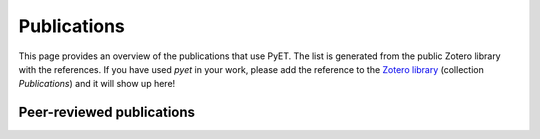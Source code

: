 Publications
============

This page provides an overview of the publications that use PyET. The list is generated from the public Zotero
library with the references. If you have used *pyet* in your work, please add the reference to the
`Zotero library <https://www.zotero.org/groups/4846265/pyet>`_ (collection `Publications`) and it will show up here!


Peer-reviewed publications
--------------------------

.. bibliography:: publications.bib
    :all:
